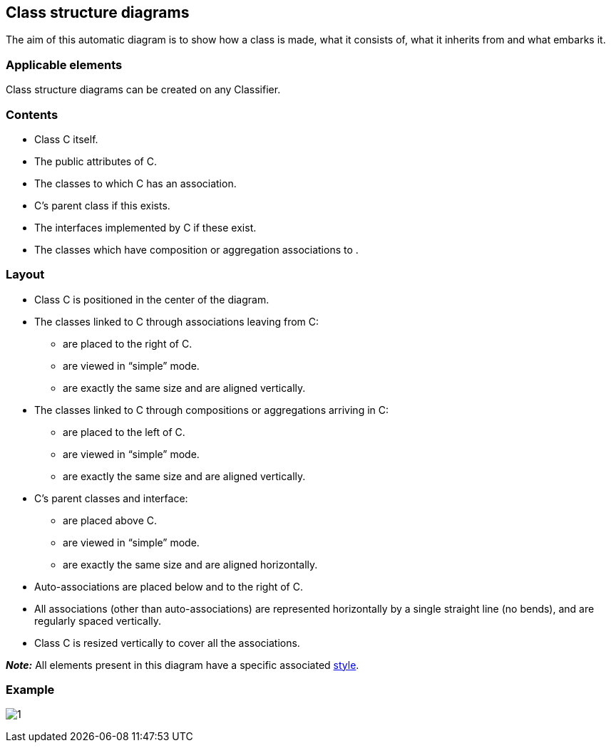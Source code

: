 Class structure diagrams
------------------------

The aim of this automatic diagram is to show how a class is made, what it consists of, what it inherits from and what embarks it.

[[Applicable-elements]]

[[applicable-elements]]
Applicable elements
~~~~~~~~~~~~~~~~~~~

Class structure diagrams can be created on any Classifier.

[[Contents]]

[[contents]]
Contents
~~~~~~~~

* Class C itself.
* The public attributes of C.
* The classes to which C has an association.
* C’s parent class if this exists.
* The interfaces implemented by C if these exist.
* The classes which have composition or aggregation associations to .

[[Layout]]

[[layout]]
Layout
~~~~~~

* Class C is positioned in the center of the diagram.
* The classes linked to C through associations leaving from C:
** are placed to the right of C.
** are viewed in “simple” mode.
** are exactly the same size and are aligned vertically.
* The classes linked to C through compositions or aggregations arriving in C:
** are placed to the left of C.
** are viewed in “simple” mode.
** are exactly the same size and are aligned vertically.
* C’s parent classes and interface:
** are placed above C.
** are viewed in “simple” mode.
** are exactly the same size and are aligned horizontally.
* Auto-associations are placed below and to the right of C.
* All associations (other than auto-associations) are represented horizontally by a single straight line (no bends), and are regularly spaced vertically.
* Class C is resized vertically to cover all the associations.

*_Note:_* All elements present in this diagram have a specific associated link:Auto_Diagrams_Styles.html[style].

[[Example]]

[[example]]
Example
~~~~~~~

image:images/Class_structure_diagram/class_structure_diagram.png[1]


